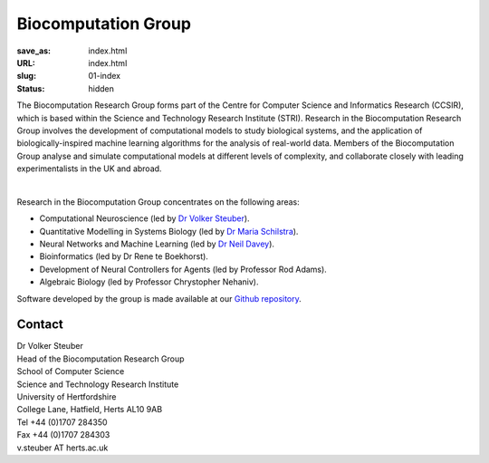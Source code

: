 Biocomputation Group
####################
:save_as: index.html
:URL: index.html
:slug: 01-index
:status: hidden

The Biocomputation Research Group forms part of the Centre for Computer Science and Informatics Research (CCSIR), which is based within the Science and Technology Research Institute (STRI). Research in the Biocomputation Research Group involves the development of computational models to study biological systems, and the application of biologically-inspired machine learning algorithms for the analysis of real-world data. Members of the Biocomputation Group analyse and simulate computational models at different levels of complexity, and collaborate closely with leading experimentalists in the UK and abroad. 

.. image:: {filename}/images/assoc-small.gif
    :height: 200px
    :target: {filename}/images/assoc-small.gif
    :alt: Associative net

.. image:: {filename}/images/BoB.png
    :height: 200px
    :target: {filename}/images/BoB.png
    :alt: BoB

.. image:: {filename}/images/Purkinje_bw.png
    :height: 200px
    :target: {filename}/images/Purkinje_bw.png
    :alt: Purkinje cell

|

Research in the Biocomputation Group concentrates on the following areas:

- Computational Neuroscience (led by `Dr Volker Steuber`_).
- Quantitative Modelling in Systems Biology (led by `Dr Maria Schilstra`_).
- Neural Networks and Machine Learning (led by `Dr Neil Davey`_).
- Bioinformatics (led by Dr Rene te Boekhorst).
- Development of Neural Controllers for Agents (led by Professor Rod Adams).
- Algebraic Biology (led by Professor Chrystopher Nehaniv).

Software developed by the group is made available at our `Github repository`_.

Contact
-------

| Dr Volker Steuber
| Head of the Biocomputation Research Group
| School of Computer Science
| Science and Technology Research Institute
| University of Hertfordshire
| College Lane, Hatfield, Herts AL10 9AB
| Tel +44 (0)1707 284350
| Fax +44 (0)1707 284303
| v.steuber AT herts.ac.uk


.. _Dr Volker Steuber: http://homepages.stca.herts.ac.uk/~comqvs
.. _Dr Maria Schilstra: http://homepages.stca.herts.ac.uk/~erdqmjs
.. _Dr Neil Davey: http://scholar.google.co.uk/citations?user=B64Q_HgAAAAJ&hl=en
.. _Github repository: https://github.com/UHBiocomputation
